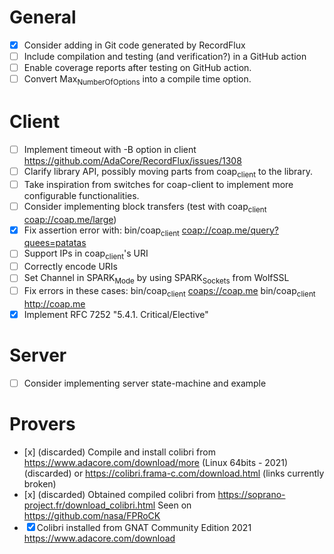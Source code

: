 * General
- [X] Consider adding in Git code generated by RecordFlux
- [ ] Include compilation and testing (and verification?) in a GitHub action
- [ ] Enable coverage reports after testing on GitHub action.
- [ ] Convert Max_Number_Of_Options into a compile time option.

* Client
- [ ] Implement timeout with -B option in client
      https://github.com/AdaCore/RecordFlux/issues/1308
- [ ] Clarify library API, possibly moving parts from coap_client to
  the library.
- [ ] Take inspiration from switches for coap-client to implement more
  configurable functionalities.
- [ ] Consider implementing block transfers (test with coap_client coap://coap.me/large)
- [X] Fix assertion error with: bin/coap_client coap://coap.me/query?quees=patatas
- [ ] Support IPs in coap_client's URI
- [ ] Correctly encode URIs
- [ ] Set Channel in SPARK_Mode by using SPARK_Sockets from WolfSSL
- [ ] Fix errors in these cases:
      bin/coap_client  coaps://coap.me
      bin/coap_client  http://coap.me
- [X] Implement RFC 7252 "5.4.1. Critical/Elective"

* Server
- [ ] Consider implementing server state-machine and example

* Provers
- [x] (discarded) Compile and install colibri from
      https://www.adacore.com/download/more (Linux 64bits - 2021) (discarded) or
      https://colibri.frama-c.com/download.html (links currently broken)
- [x] (discarded) Obtained compiled colibri from https://soprano-project.fr/download_colibri.html
      Seen on https://github.com/nasa/FPRoCK
- [X] Colibri installed from GNAT Community Edition 2021 https://www.adacore.com/download